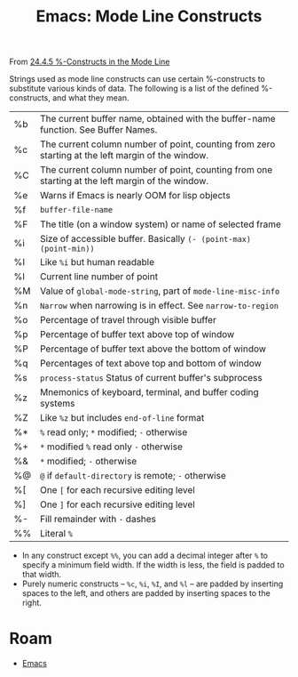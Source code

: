 :PROPERTIES:
:ID:       b7df35f8-6757-4294-8c61-1e47107a0410
:END:
#+TITLE: Emacs: Mode Line Constructs
#+CATEGORY: slips
#+TAGS:

From [[https://www.gnu.org/software/emacs/manual/html_mono/elisp.html#g_t_0025_002dConstructs][24.4.5 %-Constructs in the Mode Line]]

Strings used as mode line constructs can use certain %-constructs to substitute
various kinds of data. The following is a list of the defined %-constructs, and
what they mean.

| %b | The current buffer name, obtained with the buffer-name function. See Buffer Names.                |
| %c | The current column number of point, counting from zero starting at the left margin of the window. |
| %C | The current column number of point, counting from one starting at the left margin of the window.  |
| %e | Warns if Emacs is nearly OOM for lisp objects                                                     |
| %f | =buffer-file-name=                                                                                |
| %F | The title (on a window system) or name of selected frame                                          |
| %i | Size of accessible buffer. Basically =(- (point-max) (point-min))=                                |
| %I | Like =%i= but human readable                                                                      |
| %l | Current line number of point                                                                      |
| %M | Value of =global-mode-string=, part of =mode-line-misc-info=                                      |
| %n | =Narrow= when narrowing is in effect. See =narrow-to-region=                                      |
| %o | Percentage of travel through visible buffer                                                       |
| %p | Percentage of buffer text above top of window                                                     |
| %P | Percentage of buffer text above the bottom of window                                              |
| %q | Percentages of text above top and bottom of window                                                |
| %s | =process-status= Status of current buffer's subprocess                                            |
| %z | Mnemonics of keyboard, terminal, and buffer coding systems                                        |
| %Z | Like =%z= but includes =end-of-line= format                                                       |
| %* | =%= read only; =*= modified; =-= otherwise                                                        |
| %+ | =*= modified =%= read only =-= otherwise                                                          |
| %& | =*= modified; =-= otherwise                                                                       |
| %@ | =@= if =default-directory= is remote; =-= otherwise                                               |
| %[ | One =[= for each recursive editing level                                                          |
| %] | One =]= for each recursive editing level                                                          |
| %- | Fill remainder with =-= dashes                                                                    |
| %% | Literal =%=                                                                                       |

+ In any construct except =%%=, you can add a decimal integer after =%= to specify
  a minimum field width. If the width is less, the field is padded to that
  width.
+ Purely numeric constructs -- =%c=, =%i=, =%I=, and =%l= -- are padded by
  inserting spaces to the left, and others are padded by inserting spaces to the
  right.


* Roam
+ [[id:6f769bd4-6f54-4da7-a329-8cf5226128c9][Emacs]]
